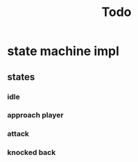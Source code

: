 #+title: Todo

* state machine impl
** states
*** idle
*** approach player
*** attack
*** knocked back
